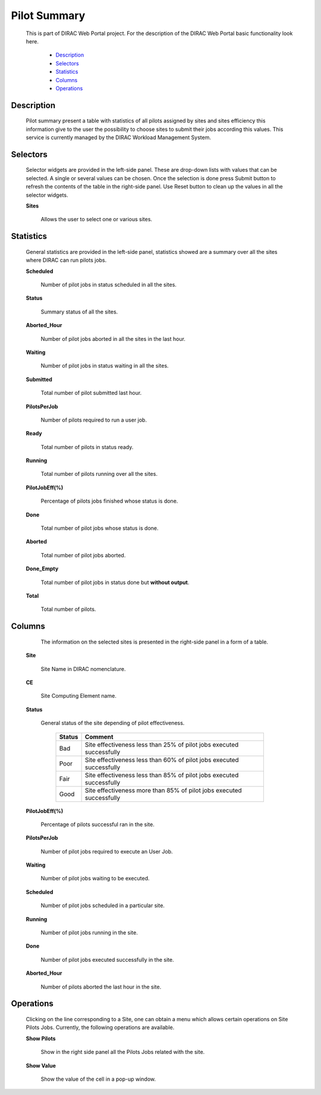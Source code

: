 =========================
Pilot Summary
=========================

  This is part of DIRAC Web Portal project. For the description of the DIRAC Web Portal basic functionality look here.


    - `Description`_
    - `Selectors`_
    - `Statistics`_
    - `Columns`_
    - `Operations`_


Description
===========

  Pilot summary present a table with statistics of all pilots assigned by sites and sites efficiency this information give to the user the possibility to choose sites to submit their jobs according this values. This service is currently managed by the DIRAC Workload Management System.

Selectors
=========

  Selector widgets are provided in the left-side panel. These are drop-down lists with values that can be selected. A single or several values can be chosen. Once the selection is done press Submit button to refresh the contents of the table in the right-side panel. Use Reset button to clean up the values in all the selector widgets.

  **Sites**

        Allows the user to select one or various sites.

Statistics
==========

  General statistics are provided in the left-side panel, statistics showed are a summary over all the sites where DIRAC can run pilots jobs.

  **Scheduled**

      Number of pilot jobs in status scheduled in all the sites.

  **Status**

      Summary status of all the sites.

  **Aborted_Hour**

      Number of pilot jobs aborted in all the sites in the last hour.

  **Waiting**

      Number of pilot jobs in status waiting in all the sites.

  **Submitted**

      Total number of pilot submitted last hour.

  **PilotsPerJob**

      Number of pilots required to run a user job.

  **Ready**

      Total number of pilots in status ready.

  **Running**

      Total number of pilots running over all the sites.

  **PilotJobEff(%)**

      Percentage of  pilots jobs finished whose status is done.

  **Done**

      Total number of pilot jobs whose status is done.

  **Aborted**

      Total number of pilot jobs aborted.

  **Done_Empty**

      Total number of pilot jobs in status done but **without output**.

  **Total**

      Total number of pilots.

Columns
=======

   The information on the selected sites is presented in the right-side panel in a form of a table.

  **Site**

      Site Name in DIRAC nomenclature.

  **CE**

      Site Computing Element name.

  **Status**

      General status of the site depending of pilot effectiveness.


          ==============      ===============================================================================
           **Status**          **Comment**
          ==============      ===============================================================================
              Bad              Site effectiveness less than 25% of pilot jobs executed successfully
              Poor             Site effectiveness less than 60% of pilot jobs executed successfully
              Fair             Site effectiveness less than 85% of pilot jobs executed successfully
              Good             Site effectiveness more than 85% of pilot jobs executed successfully
          ==============      ===============================================================================

  **PilotJobEff(%)**

      Percentage of pilots successful ran in the site.

  **PilotsPerJob**

      Number of pilot jobs required to execute an User Job.

  **Waiting**

      Number of pilot jobs waiting to be executed.

  **Scheduled**

      Number of pilot jobs scheduled in a particular site.

  **Running**

      Number of pilot jobs running in the site.

  **Done**

      Number of pilot jobs executed successfully in the site.

  **Aborted_Hour**

      Number of pilots aborted the last hour in the site.


Operations
==========

  Clicking on the line corresponding to a Site, one can obtain a menu which allows certain operations on Site Pilots Jobs. Currently, the following operations are available.


  **Show Pilots**

      Show in the right side panel all the Pilots Jobs related with the site.

  **Show Value**

      Show the value of the cell in a pop-up window.